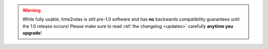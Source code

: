 .. warning::
    While fully usable, time2relax is still pre-1.0 software and has **no**
    backwards compatibility guarantees until the 1.0 release occurs! Please
    make sure to read :ref:`the changelog <updates>` carefully **anytime you
    upgrade**!

